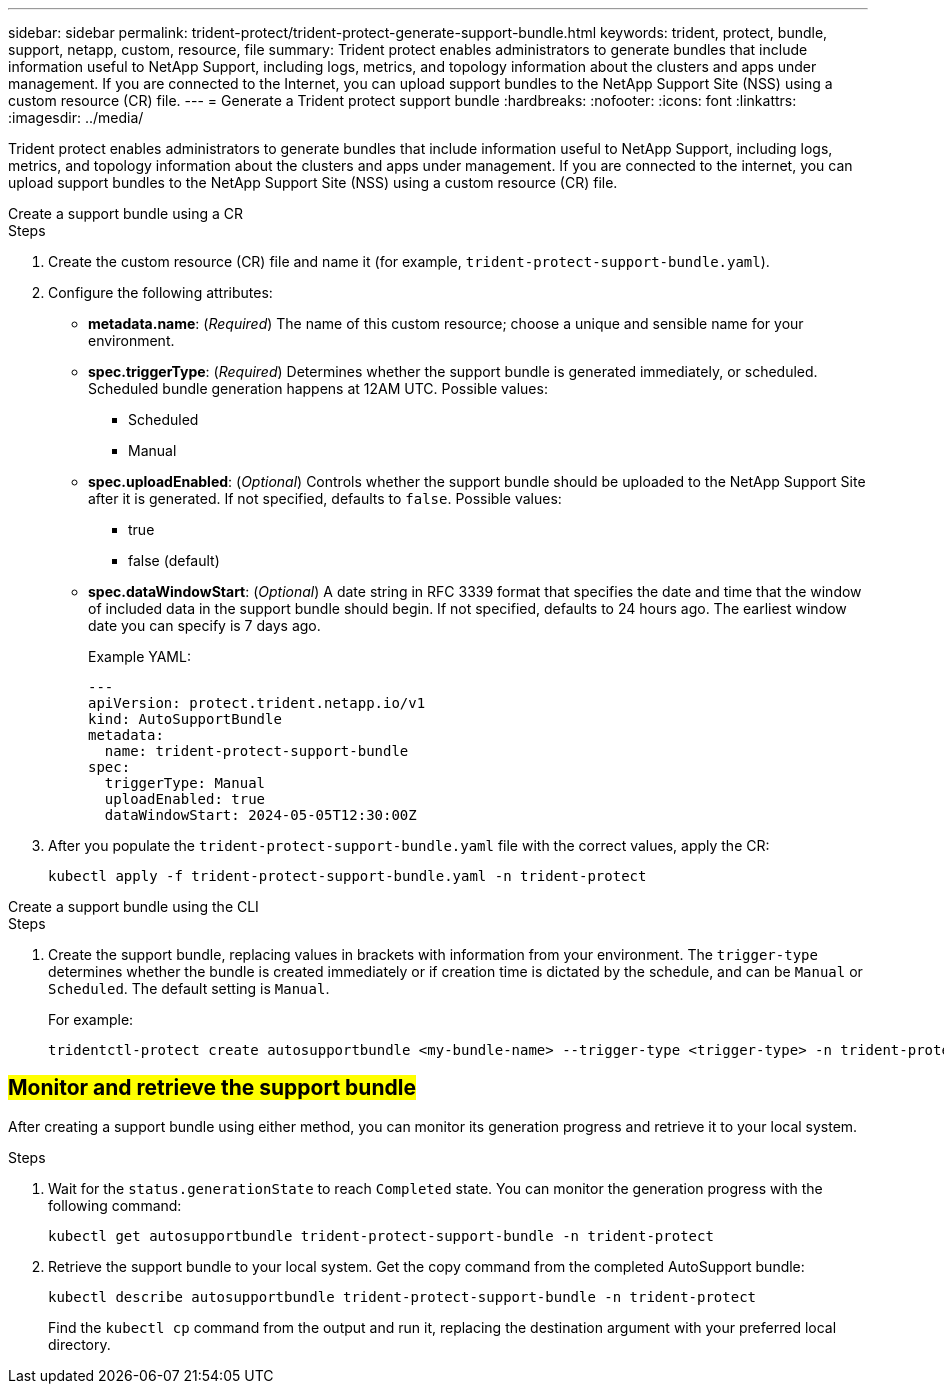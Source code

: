 ---
sidebar: sidebar
permalink: trident-protect/trident-protect-generate-support-bundle.html
keywords: trident, protect, bundle, support, netapp, custom, resource, file
summary: Trident protect enables administrators to generate bundles that include information useful to NetApp Support, including logs, metrics, and topology information about the clusters and apps under management. If you are connected to the Internet, you can upload support bundles to the NetApp Support Site (NSS) using a custom resource (CR) file.
---
= Generate a Trident protect support bundle
:hardbreaks:
:nofooter:
:icons: font
:linkattrs:
:imagesdir: ../media/

[.lead]
Trident protect enables administrators to generate bundles that include information useful to NetApp Support, including logs, metrics, and topology information about the clusters and apps under management. If you are connected to the internet, you can upload support bundles to the NetApp Support Site (NSS) using a custom resource (CR) file.


[role="tabbed-block"]
====
.Create a support bundle using a CR
--
.Steps
. Create the custom resource (CR) file and name it (for example, `trident-protect-support-bundle.yaml`).
. Configure the following attributes:
* *metadata.name*: (_Required_) The name of this custom resource; choose a unique and sensible name for your environment.
* *spec.triggerType*: (_Required_) Determines whether the support bundle is generated immediately, or scheduled. Scheduled bundle generation happens at 12AM UTC. Possible values:
** Scheduled
** Manual
* *spec.uploadEnabled*: (_Optional_) Controls whether the support bundle should be uploaded to the NetApp Support Site after it is generated. If not specified, defaults to `false`. Possible values:
** true
** false (default)
* *spec.dataWindowStart*: (_Optional_) A date string in RFC 3339 format that specifies the date and time that the window of included data in the support bundle should begin. If not specified, defaults to 24 hours ago. The earliest window date you can specify is 7 days ago.
+
Example YAML:
+
[source,yaml]
----
---
apiVersion: protect.trident.netapp.io/v1
kind: AutoSupportBundle
metadata:
  name: trident-protect-support-bundle
spec:
  triggerType: Manual
  uploadEnabled: true
  dataWindowStart: 2024-05-05T12:30:00Z
----
. After you populate the `trident-protect-support-bundle.yaml` file with the correct values, apply the CR:
+
[source,console]
----
kubectl apply -f trident-protect-support-bundle.yaml -n trident-protect
----
--
.Create a support bundle using the CLI
--
.Steps
. Create the support bundle, replacing values in brackets with information from your environment. The `trigger-type` determines whether the bundle is created immediately or if creation time is dictated by the schedule, and can be `Manual` or `Scheduled`. The default setting is `Manual`. 
+
For example:
+
[source,console]
----
tridentctl-protect create autosupportbundle <my-bundle-name> --trigger-type <trigger-type> -n trident-protect
----
--
====


== ##Monitor and retrieve the support bundle##

After creating a support bundle using either method, you can monitor its generation progress and retrieve it to your local system.

.Steps
. Wait for the `status.generationState` to reach `Completed` state. You can monitor the generation progress with the following command:
+
[source,console]
----
kubectl get autosupportbundle trident-protect-support-bundle -n trident-protect
----
. Retrieve the support bundle to your local system. Get the copy command from the completed AutoSupport bundle:
+
[source,console]
----
kubectl describe autosupportbundle trident-protect-support-bundle -n trident-protect
----
+
Find the `kubectl cp` command from the output and run it, replacing the destination argument with your preferred local directory.



